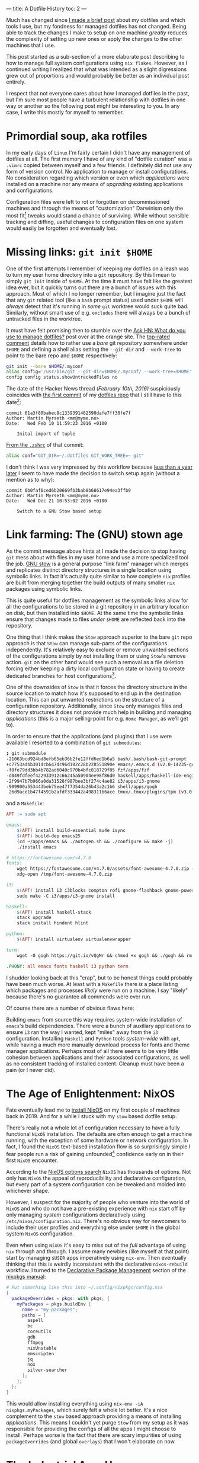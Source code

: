 ---
title: A Dotfile History
toc: 2
---

Much has changed since [[file:2019-01-28-dotfiles.org][I made a brief post]] about my dotfiles and which tools I
use, but my fondness for managed dotfiles has not changed. Being able to track
the changes I make to setup on one machine /greatly/ reduces the complexity of
setting up new ones or apply the changes to the other machines that I use.

This post started as a sub-section of a more elaborate post describing to how to
manage full system configurations using ~nix flakes~. However, as I continued
writing I realized that what was intended as a slight digressions grew out of
proportions and would probably be better as an individual post entirely.

I respect that not everyone cares about how I managed dotfiles in the past, but
I'm sure most people have a turbulent relationship with dotfiles in one way or
another so the following post might be interesting to you. In any case, I write
this mostly for myself to remember.

* Primordial soup, aka rotfiles

In my early days of ~Linux~ I'm fairly certain I didn't have any management of
dotfiles at all. The first memory I have of any kind of "dotfile curation" was a
~.vimrc~ copied between myself and a few friends. I definitely did not use any
form of version control. No application to manage or install configurations. No
consideration regarding which version or even which /applications/ were
installed on a machine nor any means of /upgrading/ existing applications and
configurations.

Configuration files were left to rot or forgotten on decommissioned machines and
through the means of "customization" Darwinism only the most fit[fn:1] tweaks
would stand a chance of surviving. While without sensible tracking and diffing,
useful changes to configuration files on one system would easily be forgotten
and eventually lost.

[fn:1] [[https://en.wikipedia.org/wiki/Fitness_(biology)][Fitness (biology)]]

* Missing links: ~git init $HOME~

One of the first attempts I remember of keeping my dotfiles on a leash was to
turn my user home directory into a ~git~ repository. By this I mean to simply
~git init~ inside of ~$HOME~. At the time it must have felt like the greatest
idea ever, but it quickly turns out there are a bunch of issues with this
approach. Most of which I no longer remember, but I imagine just the fact that
any ~git~ related tool (like a ~bash~ prompt status) used under ~$HOME~ will
/always/ detect that it's running in /some/ ~git~ worktree would suck quite bad.
Similarly, without smart use of e.g. ~excludes~ there will always be a bunch of
untracked files in the worktree.

It must have felt promising then to stumble over the [[https://news.ycombinator.com/item?id=11070797][Ask HN: What do you use to
manage dotfiles?]] post over at the orange site. The [[https://news.ycombinator.com/item?id=11071754][top-rated comment]] details how
to rather use a /bare/ git repository somewhere under ~$HOME~ and defining a
shell alias setting the ~--git-dir~ and ~--work-tree~ to point to the bare repo
and ~$HOME~ respectively:

#+begin_src bash
git init --bare $HOME/.myconf
alias config='/usr/bin/git --git-dir=$HOME/.myconf/ --work-tree=$HOME'
config config status.showUntrackedFiles no
#+end_src

The date of the Hacker News thread /(February 10th, 2016)/ suspiciously
coincides with [[https://github.com/myme/dotfiles/commit/61a3f80babec8c1339391462590dafe7ff30fe7f][the first commit]] of my [[https://github.com/myme/dotfiles][dotfiles repo]] that I still have to this
date[fn:2]:

#+begin_example
commit 61a3f80babec8c1339391462590dafe7ff30fe7f
Author: Martin Myrseth <mm@myme.no>
Date:   Wed Feb 10 11:59:23 2016 +0100

    Inital import of tuple
#+end_example

[[https://github.com/myme/dotfiles/blob/61a3f80babec8c1339391462590dafe7ff30fe7f/.zshrc#L45][From the ~.zshrc~]] of that commit:

#+begin_src bash
alias conf="GIT_DIR=~/.dotfiles GIT_WORK_TREE=~ git"
#+end_src

I don't think I was very impressed by this workflow because [[https://github.com/myme/dotfiles/commit/6b0faf6][less than a year
later]] I seem to have made the decision to switch setup again (without a mention
as to why):

#+begin_example
commit 6b0faf6ced6b20669fb3bab8b68617e94ea3ffb9
Author: Martin Myrseth <mm@myme.no>
Date:   Wed Dec 21 10:53:02 2016 +0100

    Switch to a GNU Stow based setup
#+end_example

[fn:2] I seriously hope that I had /some/ sort of tracking prior to this commit,
because 2016 is really not that long ago. Let's assume I filed some sort of
configuration bankruptcy at that point and started a repo from scratch.

* Link farming: The (GNU) stown age

As the commit message above hints at I made the decision to stop having ~git~
mess about with files in my user home and use a more specialized tool the job.
[[https://www.gnu.org/software/stow/][GNU stow]] is a general purpose "link farm" manager which merges and replicates
distinct directory structures in a single location using symbolic links. In fact
it's actually quite similar to how complete ~nix~ profiles are built from
merging together the build outputs of many smaller ~nix~ packages using
symbolic links.

This is quite useful for dotfiles management as the symbolic links allow for all
the configurations to be stored in a git repository in an arbitrary location on
disk, but then installed into ~$HOME~. At the same time the symbolic links
ensure that changes made to files /under/ ~$HOME~ are reflected back into the
repository.

One thing that I think makes the ~Stow~ approach superior to the bare ~git~ repo
approach is that ~Stow~ can manage sub-parts of the configurations
independently. It's relatively easy to exclude or remove unwanted sections of
the configurations simply by /not/ installing them or using ~Stow~'s remove
action. ~git~ on the other hand would see such a removal as a file deletion
forcing either keeping a dirty local configuration state or having to create
dedicated branches for host configurations[fn:3].

One of the downsides of ~Stow~ is that it forces the directory structure in the
source location to match how it's supposed to end up in the destination
location. This can put unwanted restrictions on the structure of a configuration
repository. Additionally, since ~Stow~ only manages files and directory
structures it does not provide much help in building and managing /applications/
(this is a major selling-point for e.g. ~Home Manager~, as we'll get to).

In order to ensure that the applications (and plugins) that I use were available
I resorted to a combination of ~git submodules~:

#+begin_src bash
❯ git submodule
-21063bcd924bd8efb65eb36b2fe12ffd6ed1b6a5 bash/.bash/bash-git-prompt
+c7753adbb301dcb647dc96d182c28b228551890e emacs/.emacs.d (v2.0-14235-gc7753adbb)
-f0fe79dd3bb4b782ad6040c970b4bfc818729f05 fzf/apps/fzf
-d049fdfeef422933912c66245a50904ee98f86d0 haskell/apps/haskell-ide-engine
-2f9947b7b966a0da31528f987bee3bf274c4ae82 i3/apps/i3-gnome
-909900a553443beb75ee47f7354da26b43a2c1b6 shell/apps/gogh
 26d9ace1b47f4591b2afdf333442a498311b6ace tmux/.tmux/plugins/tpm (v3.0.0-45-g26d9ace)
#+end_src

and a ~Makefile~:

#+begin_src makefile
APT := sudo apt

emacs:
	$(APT) install build-essential mu4e isync
	$(APT) build-dep emacs25
	(cd ~/apps/emacs && ./autogen.sh && ./configure && make -j)
	./install emacs

# https://fontawesome.com/v4.7.0
fonts:
	wget https://fontawesome.com/v4.7.0/assets/font-awesome-4.7.0.zip -P /tmp
	xdg-open /tmp/font-awesome-4.7.0.zip

i3:
	$(APT) install i3 i3blocks compton rofi gnome-flashback gnome-power-manager gnome-screensaver feh session-shortcuts
	sudo make -C i3/apps/i3-gnome install

haskell:
	$(APT) install haskell-stack
	stack upgrade
	stack install hindent hlint

python:
	$(APT) install virtualenv virtualenvwrapper

term:
	wget -O gogh https://git.io/vQgMr && chmod +x gogh && ./gogh && rm gogh

.PHONY: all emacs fonts haskell i3 python term
#+end_src

I shudder looking back at this "crap", but to be honest things could probably
have been much worse. At least with a ~Makefile~ there /is/ a place listing
which packages and processes /likely/ were run on a machine. I say "likely"
because there's no guarantee all commends were ever run.

Of course there are a number of obvious flaws here:

Building ~emacs~ from source this way requires system-wide installation of
~emacs~'s build dependencies. There were a bunch of auxiliary applications to
ensure ~i3~ ran the way I wanted, kept "miles" away from the ~i3~ configuration.
Installing ~Haskell~ and ~Python~ tools /system-wide/ with ~apt~, while having a
much more manually download process for fonts and theme manager applications.
Perhaps most of all there seems to be very little cohesion between applications
and their associated configurations, as well as no consistent tracking of
installed content. Cleanup must have been a pain (or I never did).

[fn:3] I do manage my hosts and configurations using branches regardless.
However, less differences between ~git~ branches makes porting configurations
between hosts much easier.

* The Age of Enlightenment: NixOS

Fate eventually lead me to [[file:2019-07-01-nixos-into-the-deep-end.org][install NixOS]] on my first couple of machines back
in 2019. And for a while I stuck with my ~stow~ based dotfile setup.

There's really not a whole lot of configuration necessary to have a fully
functional ~NixOS~ installation. The defaults are often enough to get a machine
running, with the exception of some hardware or network configuration. In fact,
I found the ~NixOS~ text-based installation flow is so surprisingly simple I
fear people run a risk of gaining unfounded[fn:4] confidence early on in their first
~NixOS~ encounter.

According to the [[https://search.nixos.org/options][NixOS options search]] ~NixOS~ has thousands of options. Not only
has ~NixOS~ the appeal of reproducibility and declarative configuration, but
every part of a system configuration can be tweaked and molded into whichever
shape.

However, I suspect for the majority of people who venture into the world of
~NixOS~ and who do not have a pre-existing experience with ~nix~ start off by
only managing /system/ configurations declaratively using
~/etc/nixos/configuration.nix~. There's no obvious way for newcomers to include
their user profiles and everything else under ~$HOME~ in the global system
~NixOS~ configuration.

Even when using ~NixOS~ it's easy to miss out of the /full/ advantage of using
~nix~ through and through. I assume many newbies (like myself at that point)
start by managing ~$USER~ apps imperatively using ~nix-env~. Then eventually
thinking that this is weirdly inconsistent with the declarative ~nixos-rebuild~
workflow. I turned to the [[https://nixos.org/manual/nixpkgs/stable/#sec-declarative-package-management][Declarative Package Management]] section of the [[https://nixos.org/manual/nixpkgs/stable/][nixpkgs
manual]]:

#+begin_src nix
# Put something like this into ~/.config/nixpkgs/config.nix
{
  packageOverrides = pkgs: with pkgs; {
    myPackages = pkgs.buildEnv {
      name = "my-packages";
      paths = [
        aspell
        bc
        coreutils
        gdb
        ffmpeg
        nixUnstable
        emscripten
        jq
        nox
        silver-searcher
      ];
    };
  };
}
#+end_src

This would allow installing everything using ~nix-env -iA nixpkgs.myPackages~,
which surely felt a whole lot better. It's a nice complement to the ~stow~ based
approach providing a means of installing /applications/. This means I couldn't
yet purge ~Stow~ from my setup as it was responsible for providing the configs
of all the apps I might choose to install. Perhaps worse is the fact that there
are scary impurities of using ~packageOverrides~ (and global ~overlays~) that I
won't elaborate on now.

[fn:4] Using ~NixOS~ merely as a /consumer/ of packages is actually very
straight forward in many cases. The learning curve quickly steepens once you
start looking into packaging and building your own software with ~nix~.

* The Industrial Age: Home manager

It's inevitable for anybody who survive long enough in the ~NixOS~ world to
encounter [[https://github.com/nix-community/home-manager][Home Manager]]. The ~README.md~ states:

#+begin_quote
This project provides a basic system for managing a user environment using the
~Nix~ package manager together with the ~Nix~ libraries found in ~Nixpkgs~. It
allows declarative configuration of user specific (non global) packages and
dotfiles.
#+end_quote

~Home Manager~ reuses the same concepts and conventions found in the ~NixOS~
configurations to create a way to manage user profiles and dotfiles in pretty
much the same declarative way. Not only does ~Home Manager~ provide a
/framework/ for building such configurations, but also curates and exposes
modules for a [[https://nix-community.github.io/home-manager/options.html][multitude of options]] for many well-known applications and
services.

One major shift of switching over to ~Home Manager~ is that not only does it
generate /configuration/ files, it also ensures all the required /software/ for
the given configuration is built. This is /huge/! With every approach I've used
up to this point executables had to be installed separately from configurations.
This could easily lead to inconsistencies between application versions and their
respective configurations. ~Home Manager~ ensures that applications and
configurations stay in sync through community effort.

I was skeptical at first to what I felt was handing over control of all
configurations to pre-written "templates", so I didn't immediately jump on the
band wagon. However, I eventually made the switch and quickly realized which
superior solution to dotfile management it is. Furthermore, not only did it make
my ~NixOS~ machines configuration better, it also works well on non-~NixOS~
machines greatly simplifying the configuration management across all the
machines I use.

#+begin_example
commit 2ed03a3abd85fa35a2f9ab47ded79d1dce9b3826
Author: Martin Øinæs Myrseth <myrseth@gmail.com>
Date:   Fri Dec 6 15:32:20 2019 +0100

    nix: Add home.nix

    Initial commit of Home Manager
#+end_example

At this point I had a fairly automated and reproducible setup. My ~NixOS~
configuration was managing all system setup, then separately invoking ~Home
Manager~ to generate my ~$USER~ configuration. Life was good, and has been good
for a long time. In fact so good that I didn't really see the flaw with this
setup:

#+begin_quote
Hey yo! I know you like your config and all, but you know, it's still not like
managed as a /single/ declarative unit.
#+end_quote

Aw, poop... You're right.

Re-provisioning a new or existing machine to match a certain configuration still
requires a /combination/ of commands for updates in addition to some first-time
initial setup of e.g. ~Home Manager~. Without up-to-date documentation this is
bound to be non-reproducible and can easily lead to some pain.

* The Next +Ice+ Snowflake Age

What we want is a machine configuration where pretty much /everything/ is
declaratively defined in a single ~nix~ configuration hierarchy. ~Home Manager~
has a ~NixOS~ module, which allows it to be /integrated/ into the build of
~NixOS~ generations. This removes the disconnect between system and user
settings.

One remaining issue is that typically such a setup relies on ~nix~ channels to
determine the specific version of [[https://github.com/NixOS/nixpkgs][nixpkgs]] being used to build the current
~NixOS~ generation. Channels are designed to be moving targets and which means
that a configuration that built or ran successfully at some point can break in
the future if the channel has been updated.

This non-determinism is one of the problems that [[https://www.tweag.io/blog/2020-05-25-flakes/][flakes]] tries to address. For
the last year or so I've increasingly adopted ~flakes~ into my workflow and have
really begun to enjoy the benefits they bring. Locking down software project
inputs is done by /default/ and with less ceremony than earlier, which ensures I
won't forget to [[https://nixos.wiki/wiki/FAQ/Pinning_Nixpkgs][pin]] manually.

So...

By combining the ~Home Manager~ module for ~NixOS~ and integrating everything
into a ~flake~ I've eventually reached the point where pretty much everything
required to get my machines up and running is handled through a single build
step. Not only that, by using ~git~ to track configuration history and ~flakes~
pinning dependencies I can be much more certain that configurations that have
worked in the past will continue to work in the future. This is great for
rolling back experimental updates. Furthermore, with an automatically pinned
configuration there's much less hassle to follow the rolling release of ~NixOS~
unstable. Should stuff break, it's just a matter of rolling back and sitting
quietly for a little while.

I feel it's a very exciting setup and would like to dive into the details, but
those are saved for another post... Stay tuned!

* Footnotes
